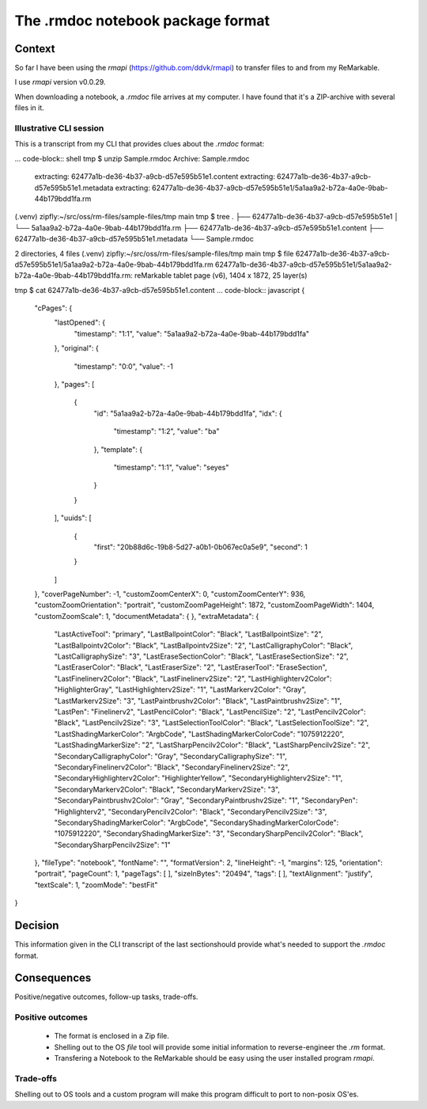 .. ADR Template (copy as a starting point)

The .rmdoc notebook package format
==================================

Context
-------
So far I have been using the `rmapi` (https://github.com/ddvk/rmapi) to transfer files to and from my ReMarkable.

I use `rmapi` version v0.0.29.

When downloading a notebook, a `.rmdoc` file arrives at my computer. I
have found that it's a ZIP-archive with several files in it.

Illustrative CLI session
++++++++++++++++++++++++

This is a transcript from my CLI that provides clues about the `.rmdoc` format:

... code-block:: shell
tmp $ unzip Sample.rmdoc
Archive:  Sample.rmdoc
 extracting: 62477a1b-de36-4b37-a9cb-d57e595b51e1.content
 extracting: 62477a1b-de36-4b37-a9cb-d57e595b51e1.metadata
 extracting: 62477a1b-de36-4b37-a9cb-d57e595b51e1/5a1aa9a2-b72a-4a0e-9bab-44b179bdd1fa.rm
(.venv) zipfly:~/src/oss/rm-files/sample-files/tmp main
tmp $ tree
.
├── 62477a1b-de36-4b37-a9cb-d57e595b51e1
│   └── 5a1aa9a2-b72a-4a0e-9bab-44b179bdd1fa.rm
├── 62477a1b-de36-4b37-a9cb-d57e595b51e1.content
├── 62477a1b-de36-4b37-a9cb-d57e595b51e1.metadata
└── Sample.rmdoc

2 directories, 4 files
(.venv) zipfly:~/src/oss/rm-files/sample-files/tmp main
tmp $ file 62477a1b-de36-4b37-a9cb-d57e595b51e1/5a1aa9a2-b72a-4a0e-9bab-44b179bdd1fa.rm
62477a1b-de36-4b37-a9cb-d57e595b51e1/5a1aa9a2-b72a-4a0e-9bab-44b179bdd1fa.rm: reMarkable tablet page (v6), 1404 x 1872, 25 layer(s)

tmp $ cat 62477a1b-de36-4b37-a9cb-d57e595b51e1.content
... code-block:: javascript
{
    "cPages": {
        "lastOpened": {
            "timestamp": "1:1",
            "value": "5a1aa9a2-b72a-4a0e-9bab-44b179bdd1fa"
        },
        "original": {
            "timestamp": "0:0",
            "value": -1
        },
        "pages": [
            {
                "id": "5a1aa9a2-b72a-4a0e-9bab-44b179bdd1fa",
                "idx": {
                    "timestamp": "1:2",
                    "value": "ba"
                },
                "template": {
                    "timestamp": "1:1",
                    "value": "seyes"
                }
            }
        ],
        "uuids": [
            {
                "first": "20b88d6c-19b8-5d27-a0b1-0b067ec0a5e9",
                "second": 1
            }
        ]
    },
    "coverPageNumber": -1,
    "customZoomCenterX": 0,
    "customZoomCenterY": 936,
    "customZoomOrientation": "portrait",
    "customZoomPageHeight": 1872,
    "customZoomPageWidth": 1404,
    "customZoomScale": 1,
    "documentMetadata": {
    },
    "extraMetadata": {
        "LastActiveTool": "primary",
        "LastBallpointColor": "Black",
        "LastBallpointSize": "2",
        "LastBallpointv2Color": "Black",
        "LastBallpointv2Size": "2",
        "LastCalligraphyColor": "Black",
        "LastCalligraphySize": "3",
        "LastEraseSectionColor": "Black",
        "LastEraseSectionSize": "2",
        "LastEraserColor": "Black",
        "LastEraserSize": "2",
        "LastEraserTool": "EraseSection",
        "LastFinelinerv2Color": "Black",
        "LastFinelinerv2Size": "2",
        "LastHighlighterv2Color": "HighlighterGray",
        "LastHighlighterv2Size": "1",
        "LastMarkerv2Color": "Gray",
        "LastMarkerv2Size": "3",
        "LastPaintbrushv2Color": "Black",
        "LastPaintbrushv2Size": "1",
        "LastPen": "Finelinerv2",
        "LastPencilColor": "Black",
        "LastPencilSize": "2",
        "LastPencilv2Color": "Black",
        "LastPencilv2Size": "3",
        "LastSelectionToolColor": "Black",
        "LastSelectionToolSize": "2",
        "LastShadingMarkerColor": "ArgbCode",
        "LastShadingMarkerColorCode": "1075912220",
        "LastShadingMarkerSize": "2",
        "LastSharpPencilv2Color": "Black",
        "LastSharpPencilv2Size": "2",
        "SecondaryCalligraphyColor": "Gray",
        "SecondaryCalligraphySize": "1",
        "SecondaryFinelinerv2Color": "Black",
        "SecondaryFinelinerv2Size": "2",
        "SecondaryHighlighterv2Color": "HighlighterYellow",
        "SecondaryHighlighterv2Size": "1",
        "SecondaryMarkerv2Color": "Black",
        "SecondaryMarkerv2Size": "3",
        "SecondaryPaintbrushv2Color": "Gray",
        "SecondaryPaintbrushv2Size": "1",
        "SecondaryPen": "Highlighterv2",
        "SecondaryPencilv2Color": "Black",
        "SecondaryPencilv2Size": "3",
        "SecondaryShadingMarkerColor": "ArgbCode",
        "SecondaryShadingMarkerColorCode": "1075912220",
        "SecondaryShadingMarkerSize": "3",
        "SecondarySharpPencilv2Color": "Black",
        "SecondarySharpPencilv2Size": "1"
    },
    "fileType": "notebook",
    "fontName": "",
    "formatVersion": 2,
    "lineHeight": -1,
    "margins": 125,
    "orientation": "portrait",
    "pageCount": 1,
    "pageTags": [
    ],
    "sizeInBytes": "20494",
    "tags": [
    ],
    "textAlignment": "justify",
    "textScale": 1,
    "zoomMode": "bestFit"
}

Decision
--------

This information given in the CLI transcript of the last sectionshould
provide what's needed to support the `.rmdoc` format.

Consequences
------------
Positive/negative outcomes, follow-up tasks, trade-offs.

Positive outcomes
+++++++++++++++++

  - The format is enclosed in a Zip file.
  - Shelling out to the OS `file` tool will provide some initial
    information to reverse-engineer the `.rm` format.
  - Transfering a Notebook to the ReMarkable should be easy using the user installed program `rmapi`.

Trade-offs
++++++++++

Shelling out to OS tools and a custom program will make this program difficult to port to non-posix OS'es.
